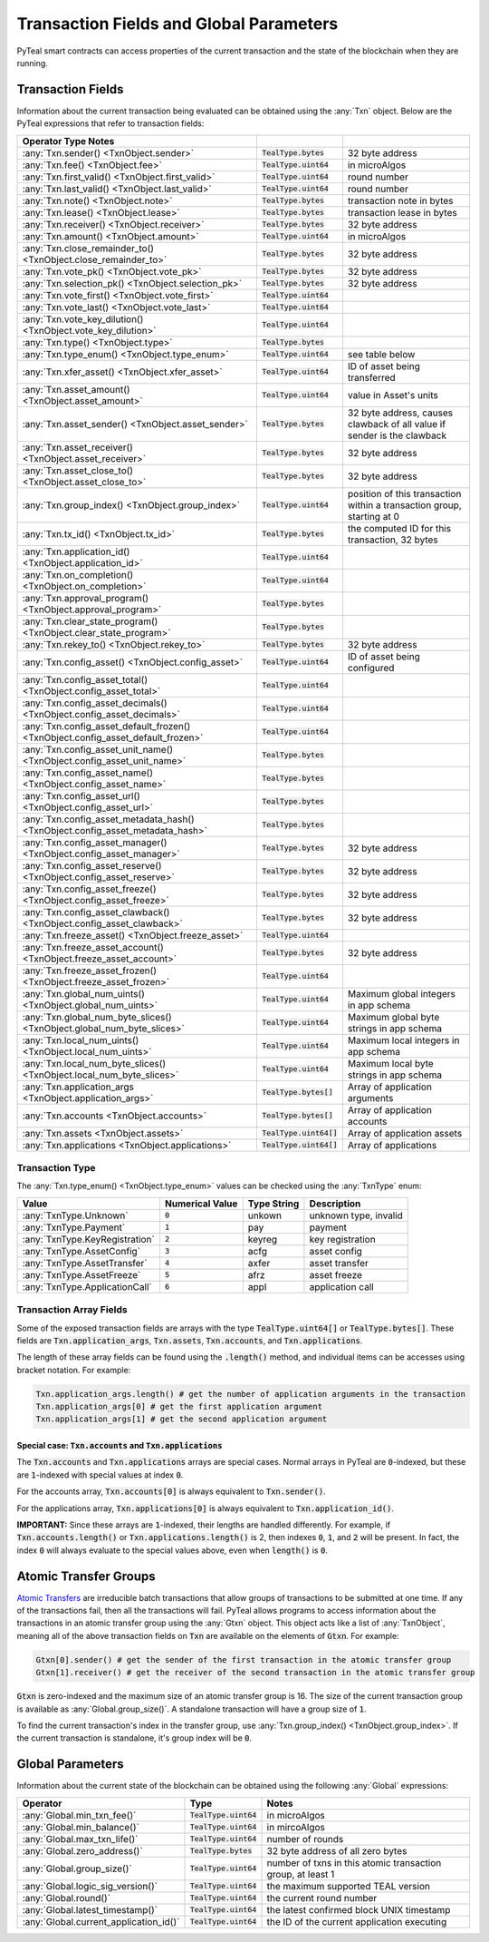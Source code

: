 .. _transaction-fields:

Transaction Fields and Global Parameters
========================================

PyTeal smart contracts can access properties of the current transaction and the state of the
blockchain when they are running.

Transaction Fields
------------------

Information about the current transaction being evaluated can be obtained using the :any:`Txn`
object. Below are the PyTeal expressions that refer to transaction fields:

================================================================================ ========================= =======================================================================
Operator                                  Type                      Notes
================================================================================ ========================= =======================================================================
:any:`Txn.sender() <TxnObject.sender>`                                           :code:`TealType.bytes`    32 byte address
:any:`Txn.fee() <TxnObject.fee>`                                                 :code:`TealType.uint64`   in microAlgos
:any:`Txn.first_valid() <TxnObject.first_valid>`                                 :code:`TealType.uint64`   round number 
:any:`Txn.last_valid() <TxnObject.last_valid>`                                   :code:`TealType.uint64`   round number
:any:`Txn.note() <TxnObject.note>`                                               :code:`TealType.bytes`    transaction note in bytes
:any:`Txn.lease() <TxnObject.lease>`                                             :code:`TealType.bytes`    transaction lease in bytes
:any:`Txn.receiver() <TxnObject.receiver>`                                       :code:`TealType.bytes`    32 byte address
:any:`Txn.amount() <TxnObject.amount>`                                           :code:`TealType.uint64`   in microAlgos
:any:`Txn.close_remainder_to() <TxnObject.close_remainder_to>`                   :code:`TealType.bytes`    32 byte address
:any:`Txn.vote_pk() <TxnObject.vote_pk>`                                         :code:`TealType.bytes`    32 byte address
:any:`Txn.selection_pk() <TxnObject.selection_pk>`                               :code:`TealType.bytes`    32 byte address
:any:`Txn.vote_first() <TxnObject.vote_first>`                                   :code:`TealType.uint64`
:any:`Txn.vote_last() <TxnObject.vote_last>`                                     :code:`TealType.uint64`
:any:`Txn.vote_key_dilution() <TxnObject.vote_key_dilution>`                     :code:`TealType.uint64`
:any:`Txn.type() <TxnObject.type>`                                               :code:`TealType.bytes`
:any:`Txn.type_enum() <TxnObject.type_enum>`                                     :code:`TealType.uint64`   see table below
:any:`Txn.xfer_asset() <TxnObject.xfer_asset>`                                   :code:`TealType.uint64`   ID of asset being transferred
:any:`Txn.asset_amount() <TxnObject.asset_amount>`                               :code:`TealType.uint64`   value in Asset's units
:any:`Txn.asset_sender() <TxnObject.asset_sender>`                               :code:`TealType.bytes`    32 byte address, causes clawback of all value if sender is the clawback
:any:`Txn.asset_receiver() <TxnObject.asset_receiver>`                           :code:`TealType.bytes`    32 byte address
:any:`Txn.asset_close_to() <TxnObject.asset_close_to>`                           :code:`TealType.bytes`    32 byte address
:any:`Txn.group_index() <TxnObject.group_index>`                                 :code:`TealType.uint64`   position of this transaction within a transaction group, starting at 0
:any:`Txn.tx_id() <TxnObject.tx_id>`                                             :code:`TealType.bytes`    the computed ID for this transaction, 32 bytes
:any:`Txn.application_id() <TxnObject.application_id>`                           :code:`TealType.uint64`
:any:`Txn.on_completion() <TxnObject.on_completion>`                             :code:`TealType.uint64`
:any:`Txn.approval_program() <TxnObject.approval_program>`                       :code:`TealType.bytes`
:any:`Txn.clear_state_program() <TxnObject.clear_state_program>`                 :code:`TealType.bytes`
:any:`Txn.rekey_to() <TxnObject.rekey_to>`                                       :code:`TealType.bytes`    32 byte address
:any:`Txn.config_asset() <TxnObject.config_asset>`                               :code:`TealType.uint64`   ID of asset being configured
:any:`Txn.config_asset_total() <TxnObject.config_asset_total>`                   :code:`TealType.uint64`
:any:`Txn.config_asset_decimals() <TxnObject.config_asset_decimals>`             :code:`TealType.uint64`
:any:`Txn.config_asset_default_frozen() <TxnObject.config_asset_default_frozen>` :code:`TealType.uint64`
:any:`Txn.config_asset_unit_name() <TxnObject.config_asset_unit_name>`           :code:`TealType.bytes`
:any:`Txn.config_asset_name() <TxnObject.config_asset_name>`                     :code:`TealType.bytes`
:any:`Txn.config_asset_url() <TxnObject.config_asset_url>`                       :code:`TealType.bytes`
:any:`Txn.config_asset_metadata_hash() <TxnObject.config_asset_metadata_hash>`   :code:`TealType.bytes`
:any:`Txn.config_asset_manager() <TxnObject.config_asset_manager>`               :code:`TealType.bytes`    32 byte address
:any:`Txn.config_asset_reserve() <TxnObject.config_asset_reserve>`               :code:`TealType.bytes`    32 byte address
:any:`Txn.config_asset_freeze() <TxnObject.config_asset_freeze>`                 :code:`TealType.bytes`    32 byte address
:any:`Txn.config_asset_clawback() <TxnObject.config_asset_clawback>`             :code:`TealType.bytes`    32 byte address
:any:`Txn.freeze_asset() <TxnObject.freeze_asset>`                               :code:`TealType.uint64`
:any:`Txn.freeze_asset_account() <TxnObject.freeze_asset_account>`               :code:`TealType.bytes`    32 byte address
:any:`Txn.freeze_asset_frozen() <TxnObject.freeze_asset_frozen>`                 :code:`TealType.uint64`
:any:`Txn.global_num_uints() <TxnObject.global_num_uints>`                       :code:`TealType.uint64`   Maximum global integers in app schema
:any:`Txn.global_num_byte_slices() <TxnObject.global_num_byte_slices>`           :code:`TealType.uint64`   Maximum global byte strings in app schema
:any:`Txn.local_num_uints() <TxnObject.local_num_uints>`                         :code:`TealType.uint64`   Maximum local integers in app schema
:any:`Txn.local_num_byte_slices() <TxnObject.local_num_byte_slices>`             :code:`TealType.uint64`   Maximum local byte strings in app schema
:any:`Txn.application_args <TxnObject.application_args>`                         :code:`TealType.bytes[]`  Array of application arguments
:any:`Txn.accounts <TxnObject.accounts>`                                         :code:`TealType.bytes[]`  Array of application accounts
:any:`Txn.assets <TxnObject.assets>`                                             :code:`TealType.uint64[]` Array of application assets
:any:`Txn.applications <TxnObject.applications>`                                 :code:`TealType.uint64[]` Array of applications
================================================================================ ========================= =======================================================================

Transaction Type
~~~~~~~~~~~~~~~~

The :any:`Txn.type_enum() <TxnObject.type_enum>` values can be checked using the :any:`TxnType` enum:

============================== =============== ============ ========================= 
Value                          Numerical Value Type String  Description
============================== =============== ============ =========================
:any:`TxnType.Unknown`         :code:`0`       unkown       unknown type, invalid
:any:`TxnType.Payment`         :code:`1`       pay          payment
:any:`TxnType.KeyRegistration` :code:`2`       keyreg       key registration
:any:`TxnType.AssetConfig`     :code:`3`       acfg         asset config
:any:`TxnType.AssetTransfer`   :code:`4`       axfer        asset transfer
:any:`TxnType.AssetFreeze`     :code:`5`       afrz         asset freeze
:any:`TxnType.ApplicationCall` :code:`6`       appl         application call
============================== =============== ============ =========================

Transaction Array Fields
~~~~~~~~~~~~~~~~~~~~~~~~

Some of the exposed transaction fields are arrays with the type :code:`TealType.uint64[]` or :code:`TealType.bytes[]`.
These fields are :code:`Txn.application_args`, :code:`Txn.assets`, :code:`Txn.accounts`, and :code:`Txn.applications`.

The length of these array fields can be found using the :code:`.length()` method, and individual
items can be accesses using bracket notation. For example:

.. code-block:: python

  Txn.application_args.length() # get the number of application arguments in the transaction
  Txn.application_args[0] # get the first application argument
  Txn.application_args[1] # get the second application argument

.. _txn_special_case_arrays:

Special case: :code:`Txn.accounts` and :code:`Txn.applications`
"""""""""""""""""""""""""""""""""""""""""""""""""""""""""""""""

The :code:`Txn.accounts` and :code:`Txn.applications` arrays are special cases. Normal arrays in
PyTeal are :code:`0`-indexed, but these are :code:`1`-indexed with special values at index :code:`0`.

For the accounts array, :code:`Txn.accounts[0]` is always equivalent to :code:`Txn.sender()`.

For the applications array, :code:`Txn.applications[0]` is always equivalent to :code:`Txn.application_id()`.

**IMPORTANT:** Since these arrays are :code:`1`-indexed, their lengths are handled differently.
For example, if :code:`Txn.accounts.length()` or :code:`Txn.applications.length()` is 2, then
indexes :code:`0`, :code:`1`, and :code:`2` will be present. In fact, the index :code:`0` will
always evaluate to the special values above, even when :code:`length()` is :code:`0`.

Atomic Transfer Groups
----------------------

`Atomic Transfers <https://developer.algorand.org/docs/features/atomic_transfers/>`_ are irreducible
batch transactions that allow groups of transactions to be submitted at one time. If any of the
transactions fail, then all the transactions will fail. PyTeal allows programs to access information
about the transactions in an atomic transfer group using the :any:`Gtxn` object. This object acts
like a list of :any:`TxnObject`, meaning all of the above transaction fields on :code:`Txn` are
available on the elements of :code:`Gtxn`. For example:

.. code-block:: python

  Gtxn[0].sender() # get the sender of the first transaction in the atomic transfer group
  Gtxn[1].receiver() # get the receiver of the second transaction in the atomic transfer group

:code:`Gtxn` is zero-indexed and the maximum size of an atomic transfer group is 16. The size of the
current transaction group is available as :any:`Global.group_size()`. A standalone transaction will
have a group size of :code:`1`.

To find the current transaction's index in the transfer group, use :any:`Txn.group_index() <TxnObject.group_index>`. If the
current transaction is standalone, it's group index will be :code:`0`.

Global Parameters
-----------------

Information about the current state of the blockchain can be obtained using the following
:any:`Global` expressions:

======================================= ======================= ============================================================
Operator                                Type                    Notes
======================================= ======================= ============================================================
:any:`Global.min_txn_fee()`             :code:`TealType.uint64` in microAlgos  
:any:`Global.min_balance()`             :code:`TealType.uint64` in mircoAlgos
:any:`Global.max_txn_life()`            :code:`TealType.uint64` number of rounds
:any:`Global.zero_address()`            :code:`TealType.bytes`  32 byte address of all zero bytes
:any:`Global.group_size()`              :code:`TealType.uint64` number of txns in this atomic transaction group, at least 1
:any:`Global.logic_sig_version()`       :code:`TealType.uint64` the maximum supported TEAL version
:any:`Global.round()`                   :code:`TealType.uint64` the current round number
:any:`Global.latest_timestamp()`        :code:`TealType.uint64` the latest confirmed block UNIX timestamp
:any:`Global.current_application_id()`  :code:`TealType.uint64` the ID of the current application executing
======================================= ======================= ============================================================
